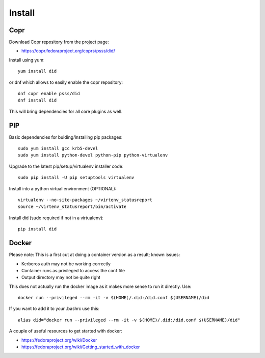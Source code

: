 
===============
    Install
===============

Copr
~~~~~~~~~~~~~~~~~~~~~~~~~~~~~~~~~~~~~~~~~~~~~~~~~~~~~~~~~~~~~~~~~~

Download Copr repository from the project page:

* https://copr.fedoraproject.org/coprs/psss/did/

Install using yum::

    yum install did

or dnf which allows to easily enable the copr repository::

    dnf copr enable psss/did
    dnf install did

This will bring dependencies for all core plugins as well.


PIP
~~~~~~~~~~~~~~~~~~~~~~~~~~~~~~~~~~~~~~~~~~~~~~~~~~~~~~~~~~~~~~~~~~

Basic dependencies for buiding/installing pip packages::

    sudo yum install gcc krb5-devel
    sudo yum install python-devel python-pip python-virtualenv

Upgrade to the latest pip/setup/virtualenv installer code::

    sudo pip install -U pip setuptools virtualenv

Install into a python virtual environment (OPTIONAL)::

    virtualenv --no-site-packages ~/virtenv_statusreport
    source ~/virtenv_statusreport/bin/activate

Install did (sudo required if not in a virtualenv)::

    pip install did


Docker
~~~~~~~~~~~~~~~~~~~~~~~~~~~~~~~~~~~~~~~~~~~~~~~~~~~~~~~~~~~~~~~~~~

Please note: This is a first cut at doing a container version as a
result; known issues:

* Kerberos auth may not be working correctly
* Container runs as privileged to access the conf file
* Output directory may not be quite right

This does not actually run the docker image as it makes more sense
to run it directly. Use::

    docker run --privileged --rm -it -v $(HOME)/.did:/did.conf $(USERNAME)/did

If you want to add it to your .bashrc use this::

    alias did="docker run --privileged --rm -it -v $(HOME)/.did:/did.conf $(USERNAME)/did"

A couple of useful resources to get started with docker:

* https://fedoraproject.org/wiki/Docker
* https://fedoraproject.org/wiki/Getting_started_with_docker
